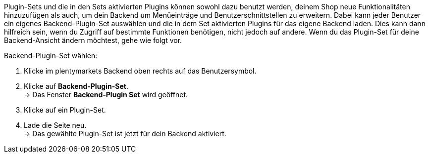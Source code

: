 Plugin-Sets und die in den Sets aktivierten Plugins können sowohl dazu benutzt werden, deinem Shop neue Funktionalitäten hinzuzufügen als auch, um dein Backend um Menüeinträge und Benutzerschnittstellen zu erweitern. Dabei kann jeder Benutzer ein eigenes Backend-Plugin-Set auswählen und die in dem Set aktivierten Plugins für das eigene Backend laden. Dies kann dann hilfreich sein, wenn du Zugriff auf bestimmte Funktionen benötigen, nicht jedoch auf andere. Wenn du das Plugin-Set für deine Backend-Ansicht ändern möchtest, gehe wie folgt vor.

[.instruction]
Backend-Plugin-Set wählen:

. Klicke im plentymarkets Backend oben rechts auf das Benutzersymbol.
. Klicke auf *Backend-Plugin-Set*. +
→ Das Fenster *Backend-Plugin Set* wird geöffnet.
. Klicke auf ein Plugin-Set.
. Lade die Seite neu. +
→ Das gewählte Plugin-Set ist jetzt für dein Backend aktiviert.